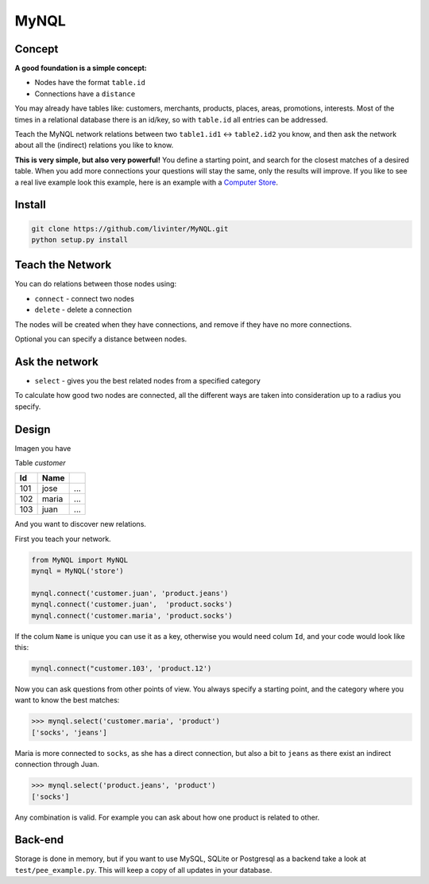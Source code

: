 
MyNQL
=====

Concept
-------

**A good foundation is a simple concept:** 


* Nodes have the format ``table.id`` 
* Connections have a ``distance``

You may already have tables like: customers, merchants, products, places, areas, promotions, interests. 
Most of the times in a relational database there is an id/key, so with ``table.id`` all entries can be addressed.

Teach the MyNQL network relations between two ``table1.id1`` <-> ``table2.id2`` you know,
and then ask the network about all the (indirect) relations you like to know.

**This is very simple, but also very powerful!** You define a starting point, and search for the closest matches of a desired table.
When you add more connections your questions will stay the same, only the results will improve.
If you like to see a real live example look this example, here is an example with a `Computer Store <https://github.com/livinter/MyNQL/blob/master/test/computerstore.py#L28>`_.

Install
-------

.. code-block:: bash

   git clone https://github.com/livinter/MyNQL.git
   python setup.py install

Teach the Network
-----------------

You can do relations between those nodes using:


* ``connect`` - connect two nodes
* ``delete`` - delete a connection

The nodes will be created when they have connections, and remove if they have no more connections.

Optional you can specify a distance between nodes.

Ask the network
---------------


* ``select`` - gives you the best related nodes from a specified category

To calculate how good two nodes are connected, all the different ways are taken into consideration up to a radius you specify.

Design
------

Imagen you have

Table *customer*

.. list-table::
   :header-rows: 1

   * - Id
     - Name
     - ..
   * - 101
     - jose
     - ...
   * - 102
     - maria
     - ...
   * - 103
     - juan
     - ...


And you want to discover new relations.

First you teach your network.

.. code-block:: python

   from MyNQL import MyNQL
   mynql = MyNQL('store')

   mynql.connect('customer.juan', 'product.jeans')
   mynql.connect('customer.juan',  'product.socks')
   mynql.connect('customer.maria', 'product.socks')

If the colum ``Name`` is unique you can use it as a key, otherwise you would need colum ``Id``\ , and your code would look like this: 

.. code-block:: python

   mynql.connect("customer.103', 'product.12')

Now you can ask questions from other points of view. You always specify a starting point, and the category where you want to know the best matches:

.. code-block:: python

   >>> mynql.select('customer.maria', 'product')
   ['socks', 'jeans']

Maria is more connected to ``socks``\ , as she has a direct connection, but also a bit to ``jeans`` as there exist an indirect connection through Juan.

.. code-block:: python

   >>> mynql.select('product.jeans', 'product')
   ['socks']

Any combination is valid. For example you can ask about how one product is related to other. 

Back-end
--------

Storage is done in memory, but if you want to use MySQL, SQLite or Postgresql as a backend take a look at ``test/pee_example.py``.
This will keep a copy of all updates in your database. 
